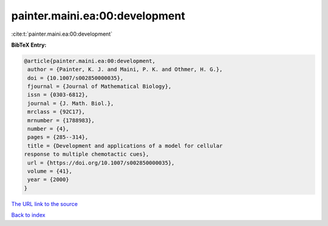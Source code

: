 painter.maini.ea:00:development
===============================

:cite:t:`painter.maini.ea:00:development`

**BibTeX Entry:**

.. code-block:: bibtex

   @article{painter.maini.ea:00:development,
    author = {Painter, K. J. and Maini, P. K. and Othmer, H. G.},
    doi = {10.1007/s002850000035},
    fjournal = {Journal of Mathematical Biology},
    issn = {0303-6812},
    journal = {J. Math. Biol.},
    mrclass = {92C17},
    mrnumber = {1788983},
    number = {4},
    pages = {285--314},
    title = {Development and applications of a model for cellular
   response to multiple chemotactic cues},
    url = {https://doi.org/10.1007/s002850000035},
    volume = {41},
    year = {2000}
   }
`The URL link to the source <ttps://doi.org/10.1007/s002850000035}>`_


`Back to index <../By-Cite-Keys.html>`_
